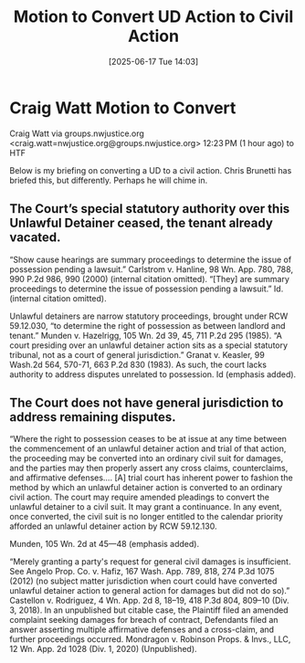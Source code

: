#+title:      Motion to Convert UD Action to Civil Action
#+date:       [2025-06-17 Tue 14:03]
#+filetags:   :action:civil:convert:motion:ud:
#+identifier: 20250617T140352
#+signature:  motion

* Craig Watt Motion to Convert


Craig Watt via groups.nwjustice.org <craig.watt=nwjustice.org@groups.nwjustice.org>
12:23 PM (1 hour ago)
to HTF

Below is my briefing on converting a UD to a civil action. Chris Brunetti has briefed this, but differently. Perhaps he will chime in.


** The Court’s special statutory authority over this Unlawful Detainer ceased, the tenant already vacated.

“Show cause hearings are summary proceedings to determine the issue of possession pending a lawsuit.” Carlstrom v. Hanline, 98 Wn. App. 780, 788, 990 P.2d 986, 990 (2000) (internal citation omitted). “[They] are summary proceedings to determine the issue of possession pending a lawsuit.” Id. (internal citation omitted).

Unlawful detainers are narrow statutory proceedings, brought under RCW 59.12.030, “to determine the right of possession as between landlord and tenant.” Munden v. Hazelrigg, 105 Wn. 2d 39, 45, 711 P.2d 295 (1985). “A court presiding over an unlawful detainer action sits as a special statutory tribunal, not as a court of general jurisdiction.” Granat v. Keasler, 99 Wash.2d 564, 570-71, 663 P.2d 830 (1983). As such, the court lacks authority to address disputes unrelated to possession. Id (emphasis added).


** The Court does not have general jurisdiction to address remaining disputes.

“Where the right to possession ceases to be at issue at any time between the commencement of an unlawful detainer action and trial of that action, the proceeding may be converted into an ordinary civil suit for damages, and the parties may then properly assert any cross claims, counterclaims, and affirmative defenses…. [A] trial court has inherent power to fashion the method by which an unlawful detainer action is converted to an ordinary civil action. The court may require amended pleadings to convert the unlawful detainer to a civil suit. It may grant a continuance. In any event, once converted, the civil suit is no longer entitled to the calendar priority afforded an unlawful detainer action by RCW 59.12.130.

Munden, 105 Wn. 2d at 45—48 (emphasis added).

“Merely granting a party's request for general civil damages is insufficient. See Angelo Prop. Co. v. Hafiz, 167 Wash. App. 789, 818, 274 P.3d 1075 (2012) (no subject matter jurisdiction when court could have converted unlawful detainer action to general action for damages but did not do so).” Castellon v. Rodriguez, 4 Wn. App. 2d 8, 18–19, 418 P.3d 804, 809–10 (Div. 3, 2018). In an unpublished but citable case, the Plaintiff filed an amended complaint seeking damages for breach of contract, Defendants filed an answer asserting multiple affirmative defenses and a cross-claim, and further proceedings occurred. Mondragon v. Robinson Props. & Invs., LLC, 12 Wn. App. 2d 1028 (Div. 1, 2020) (Unpublished).
